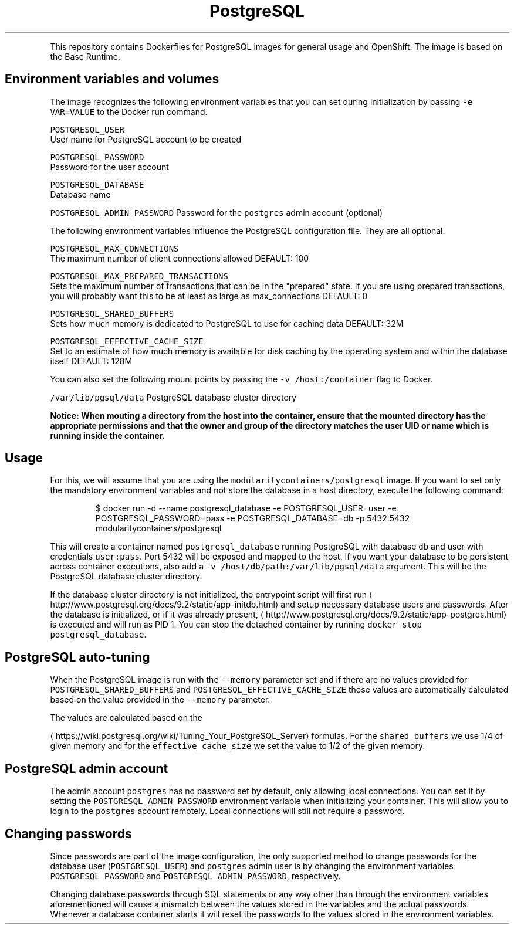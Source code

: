 .TH PostgreSQL Docker image
.PP
This repository contains Dockerfiles for PostgreSQL images for general usage and OpenShift.
The image is based on the Base Runtime.

.SH Environment variables and volumes
.PP
The image recognizes the following environment variables that you can set during
initialization by passing \fB\fC\-e VAR=VALUE\fR to the Docker run command.

.PP
\fB\fCPOSTGRESQL\_USER\fR
.br
User name for PostgreSQL account to be created

.PP
\fB\fCPOSTGRESQL\_PASSWORD\fR
.br
Password for the user account

.PP
\fB\fCPOSTGRESQL\_DATABASE\fR
.br
Database name

.PP
\fB\fCPOSTGRESQL\_ADMIN\_PASSWORD\fR
Password for the \fB\fCpostgres\fR admin account (optional)

.PP
The following environment variables influence the PostgreSQL configuration file. They are all optional.

.PP
\fB\fCPOSTGRESQL\_MAX\_CONNECTIONS\fR
.br
The maximum number of client connections allowed
DEFAULT: 100

.PP
\fB\fCPOSTGRESQL\_MAX\_PREPARED\_TRANSACTIONS\fR
.br
Sets the maximum number of transactions that can be in the "prepared" state. If you are using prepared transactions, you will probably want this to be at least as large as max\_connections
DEFAULT: 0

.PP
\fB\fCPOSTGRESQL\_SHARED\_BUFFERS\fR
.br
Sets how much memory is dedicated to PostgreSQL to use for caching data
DEFAULT: 32M

.PP
\fB\fCPOSTGRESQL\_EFFECTIVE\_CACHE\_SIZE\fR
.br
Set to an estimate of how much memory is available for disk caching by the operating system and within the database itself
DEFAULT: 128M

.PP
You can also set the following mount points by passing the \fB\fC\-v /host:/container\fR flag to Docker.

.PP
\fB\fC/var/lib/pgsql/data\fR  PostgreSQL database cluster directory

.PP
\fBNotice: When mouting a directory from the host into the container, ensure that the mounted
directory has the appropriate permissions and that the owner and group of the directory
matches the user UID or name which is running inside the container.\fP

.SH Usage
.PP
For this, we will assume that you are using the \fB\fCmodularitycontainers/postgresql\fR image.
If you want to set only the mandatory environment variables and not store the database
in a host directory, execute the following command:

.PP
.RS

.nf
$ docker run \-d \-\-name postgresql\_database \-e POSTGRESQL\_USER=user \-e POSTGRESQL\_PASSWORD=pass \-e POSTGRESQL\_DATABASE=db \-p 5432:5432 modularitycontainers/postgresql

.fi
.RE

.PP
This will create a container named \fB\fCpostgresql\_database\fR running PostgreSQL with
database \fB\fCdb\fR and user with credentials \fB\fCuser:pass\fR. Port 5432 will be exposed
and mapped to the host. If you want your database to be persistent across container
executions, also add a \fB\fC\-v /host/db/path:/var/lib/pgsql/data\fR argument. This will be
the PostgreSQL database cluster directory.

.PP
If the database cluster directory is not initialized, the entrypoint script will
first run
\[la]http://www.postgresql.org/docs/9.2/static/app-initdb.html\[ra]
and setup necessary database users and passwords. After the database is initialized,
or if it was already present,
\[la]http://www.postgresql.org/docs/9.2/static/app-postgres.html\[ra]
is executed and will run as PID 1. You can stop the detached container by running
\fB\fCdocker stop postgresql\_database\fR.

.SH PostgreSQL auto\-tuning
.PP
When the PostgreSQL image is run with the \fB\fC\-\-memory\fR parameter set and if there
are no values provided for \fB\fCPOSTGRESQL\_SHARED\_BUFFERS\fR and
\fB\fCPOSTGRESQL\_EFFECTIVE\_CACHE\_SIZE\fR those values are automatically calculated
based on the value provided in the \fB\fC\-\-memory\fR parameter.

.PP
The values are calculated based on the

\[la]https://wiki.postgresql.org/wiki/Tuning_Your_PostgreSQL_Server\[ra]
formulas. For the \fB\fCshared\_buffers\fR we use 1/4 of given memory and for the
\fB\fCeffective\_cache\_size\fR we set the value to 1/2 of the given memory.

.SH PostgreSQL admin account
.PP
The admin account \fB\fCpostgres\fR has no password set by default, only allowing local
connections.  You can set it by setting the \fB\fCPOSTGRESQL\_ADMIN\_PASSWORD\fR environment
variable when initializing your container. This will allow you to login to the
\fB\fCpostgres\fR account remotely. Local connections will still not require a password.

.SH Changing passwords
.PP
Since passwords are part of the image configuration, the only supported method
to change passwords for the database user (\fB\fCPOSTGRESQL\_USER\fR) and \fB\fCpostgres\fR
admin user is by changing the environment variables \fB\fCPOSTGRESQL\_PASSWORD\fR and
\fB\fCPOSTGRESQL\_ADMIN\_PASSWORD\fR, respectively.

.PP
Changing database passwords through SQL statements or any way other than through
the environment variables aforementioned will cause a mismatch between the
values stored in the variables and the actual passwords. Whenever a database
container starts it will reset the passwords to the values stored in the
environment variables.
